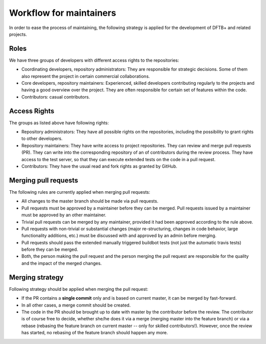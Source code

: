 .. highlight:: none


************************
Workflow for maintainers
************************

In order to ease the process of maintaining, the following strategy is applied
for the development of DFTB+ and related projects.

Roles
=====

We have three groups of developers with different access rights to the
repositories:

- Coordinating developers, repository administrators: They are responsible for
  strategic decisions. Some of them also represent the project in certain
  commercial collaborations.

- Core developers, repository maintainers: Experienced, skilled developers
  contributing regularly to the projects and having a good overview over the
  project. They are often responsible for certain set of features within the
  code.

- Contributors: casual contributors.


Access Rights
=============

The groups as listed above have following rights:

- Repository administrators: They have all possible rights on the repositories,
  including the possibility to grant rights to other developers.

- Repository maintainers: They have write access to project repositories. They
  can review and merge pull requests (PR). They can write into the corresponding
  repository of an of contributors during the review process. They have access
  to the test server, so that they can execute extended tests on the code in a
  pull request.

- Contributors: They have the usual read and fork rights as granted by GitHub.


Merging pull requests
=====================

The following rules are currently applied when merging pull requests:

- All changes to the master branch should be made via pull requests.

- Pull requests must be approved by a maintainer before they can be merged. Pull
  requests issued by a maintainer must be approved by an other maintainer.

- Trivial pull requests can be merged by any maintainer, provided it had been
  approved according to the rule above.

- Pull requests with non-trivial or substantial changes (major re-structuring,
  changes in code behavior, large functionality additions, etc.) must be
  discussed with and approved by an admin before merging.

- Pull requests should pass the extended manually triggered buildbot tests (not
  just the automatic travis tests) before they can be merged.

- Both, the person making the pull request and the person merging the pull
  request are responsible for the quality and the impact of the merged changes.


Merging strategy
================

Following strategy should be applied when merging the pull request:

- If the PR contains a **single commit** only and is based on current master, it
  can be merged by fast-forward.

- In all other cases, a merge commit should be created.

- The code in the PR should be brought up to date with master by the contributor
  before the review. The contributor is of course free to decide, whether she/he
  does it via a merge (merging master into the feature branch) or via a rebase
  (rebasing the feature branch on current master -- only for skilled
  contributors!). However, once the review has started, no rebasing of the
  feature branch should happen any more.
